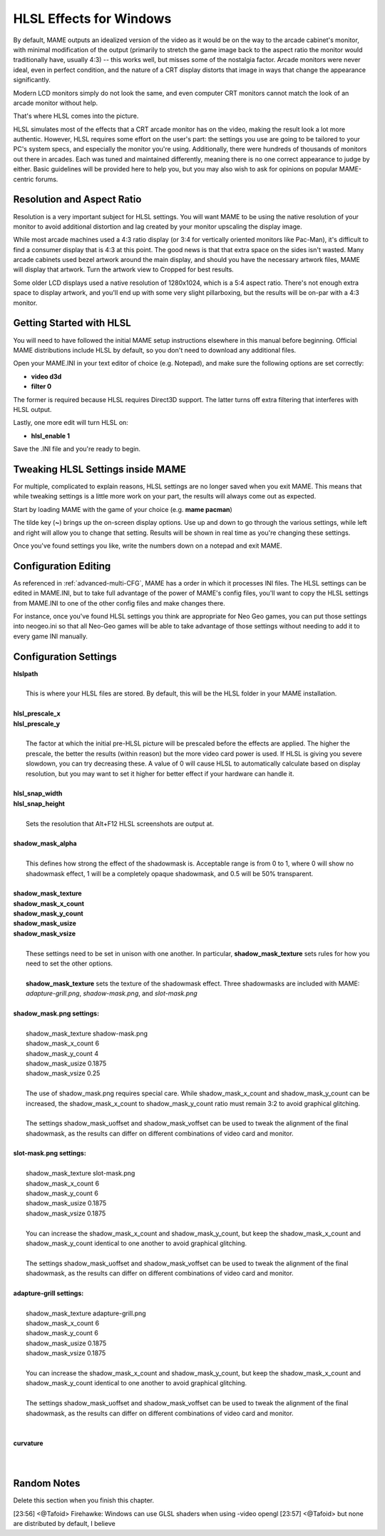 HLSL Effects for Windows
========================

By default, MAME outputs an idealized version of the video as it would be on the way to the arcade cabinet's monitor, with minimal modification of the output (primarily to stretch the game image back to the aspect ratio the monitor would traditionally have, usually 4:3) -- this works well, but misses some of the nostalgia factor. Arcade monitors were never ideal, even in perfect condition, and the nature of a CRT display distorts that image in ways that change the appearance significantly.

Modern LCD monitors simply do not look the same, and even computer CRT monitors cannot match the look of an arcade monitor without help.

That's where HLSL comes into the picture.

HLSL simulates most of the effects that a CRT arcade monitor has on the video, making the result look a lot more authentic. However, HLSL requires some effort on the user's part: the settings you use are going to be tailored to your PC's system specs, and especially the monitor you're using. Additionally, there were hundreds of thousands of monitors out there in arcades. Each was tuned and maintained differently, meaning there is no one correct appearance to judge by either. Basic guidelines will be provided here to help you, but you may also wish to ask for opinions on popular MAME-centric forums.


Resolution and Aspect Ratio
---------------------------

Resolution is a very important subject for HLSL settings. You will want MAME to be using the native resolution of your monitor to avoid additional distortion and lag created by your monitor upscaling the display image.

While most arcade machines used a 4:3 ratio display (or 3:4 for vertically oriented monitors like Pac-Man), it's difficult to find a consumer display that is 4:3 at this point. The good news is that that extra space on the sides isn't wasted. Many arcade cabinets used bezel artwork around the main display, and should you have the necessary artwork files, MAME will display that artwork. Turn the artwork view to Cropped for best results.

Some older LCD displays used a native resolution of 1280x1024, which is a 5:4 aspect ratio. There's not enough extra space to display artwork, and you'll end up with some very slight pillarboxing, but the results will be on-par with a 4:3 monitor.


Getting Started with HLSL
-------------------------

You will need to have followed the initial MAME setup instructions elsewhere in this manual before beginning. Official MAME distributions include HLSL by default, so you don't need to download any additional files.

Open your MAME.INI in your text editor of choice (e.g. Notepad), and make sure the following options are set correctly:

* **video d3d**
* **filter 0**

The former is required because HLSL requires Direct3D support. The latter turns off extra filtering that interferes with HLSL output.

Lastly, one more edit will turn HLSL on:

* **hlsl_enable 1**

Save the .INI file and you're ready to begin.


Tweaking HLSL Settings inside MAME
----------------------------------

For multiple, complicated to explain reasons, HLSL settings are no longer saved when you exit MAME. This means that while tweaking settings is a little more work on your part, the results will always come out as expected.

Start by loading MAME with the game of your choice (e.g. **mame pacman**)

The tilde key (**~**) brings up the on-screen display options. Use up and down to go through the various settings, while left and right will allow you to change that setting. Results will be shown in real time as you're changing these settings.

Once you've found settings you like, write the numbers down on a notepad and exit MAME.


Configuration Editing
---------------------

As referenced in :ref:`advanced-multi-CFG`, MAME has a order in which it processes INI files. The HLSL settings can be edited in MAME.INI, but to take full advantage of the power of MAME's config files, you'll want to copy the HLSL settings from MAME.INI to one of the other config files and make changes there.

For instance, once you've found HLSL settings you think are appropriate for Neo Geo games, you can put those settings into neogeo.ini so that all Neo-Geo games will be able to take advantage of those settings without needing to add it to every game INI manually.


Configuration Settings
----------------------

| **hlslpath**
| 
| 	This is where your HLSL files are stored. By default, this will be the HLSL folder in your MAME installation.
| 
| **hlsl_prescale_x**
| **hlsl_prescale_y**
| 
| 	The factor at which the initial pre-HLSL picture will be prescaled before the effects are applied. The higher the prescale, the better the results (within reason) but the more video card power is used. If HLSL is giving you severe slowdown, you can try decreasing these. A value of 0 will cause HLSL to automatically calculate based on display resolution, but you may want to set it higher for better effect if your hardware can handle it.
| 
| **hlsl_snap_width**
| **hlsl_snap_height**
| 
| 	Sets the resolution that Alt+F12 HLSL screenshots are output at.
| 	
| **shadow_mask_alpha**
| 
| 	This defines how strong the effect of the shadowmask is. Acceptable range is from 0 to 1, where 0 will show no shadowmask effect, 1 will be a completely opaque shadowmask, and 0.5 will be 50% transparent.
| 	
| **shadow_mask_texture**
| **shadow_mask_x_count**
| **shadow_mask_y_count**
| **shadow_mask_usize**
| **shadow_mask_vsize**
| 
| 	These settings need to be set in unison with one another. In particular, **shadow_mask_texture** sets rules for how you need to set the other options.
| 	
| 	**shadow_mask_texture** sets the texture of the shadowmask effect. Three shadowmasks are included with MAME: *adapture-grill.png*, *shadow-mask.png*, and *slot-mask.png*
| 	
| **shadow_mask.png settings:**
| 
| 	shadow_mask_texture shadow-mask.png
| 	shadow_mask_x_count 6
| 	shadow_mask_y_count 4
| 	shadow_mask_usize 0.1875
| 	shadow_mask_vsize 0.25
| 
| 	The use of shadow_mask.png requires special care. While shadow_mask_x_count and shadow_mask_y_count can be increased, the shadow_mask_x_count to shadow_mask_y_count ratio must remain 3:2 to avoid graphical glitching.
| 
| 	The settings shadow_mask_uoffset and shadow_mask_voffset can be used to tweak the alignment of the final shadowmask, as the results can differ on different combinations of video card and monitor.
| 
| **slot-mask.png settings:**
| 
| 	shadow_mask_texture slot-mask.png
| 	shadow_mask_x_count 6
| 	shadow_mask_y_count 6
| 	shadow_mask_usize 0.1875
| 	shadow_mask_vsize 0.1875
|
| 	You can increase the shadow_mask_x_count and shadow_mask_y_count, but keep the shadow_mask_x_count and shadow_mask_y_count identical to one another to avoid graphical glitching.
| 
| 	The settings shadow_mask_uoffset and shadow_mask_voffset can be used to tweak the alignment of the final shadowmask, as the results can differ on different combinations of video card and monitor.
| 
| **adapture-grill settings:**
| 
| 	shadow_mask_texture adapture-grill.png
| 	shadow_mask_x_count 6
| 	shadow_mask_y_count 6
| 	shadow_mask_usize 0.1875
| 	shadow_mask_vsize 0.1875
| 	
| 	You can increase the shadow_mask_x_count and shadow_mask_y_count, but keep the shadow_mask_x_count and shadow_mask_y_count identical to one another to avoid graphical glitching.
| 
| 	The settings shadow_mask_uoffset and shadow_mask_voffset can be used to tweak the alignment of the final shadowmask, as the results can differ on different combinations of video card and monitor.
| 
| 
| **curvature**
| 
| 


Random Notes
------------
Delete this section when you finish this chapter.

[23:56] <@Tafoid> Firehawke:  Windows can use GLSL shaders when using -video opengl
[23:57] <@Tafoid> but none are distributed by default, I believe